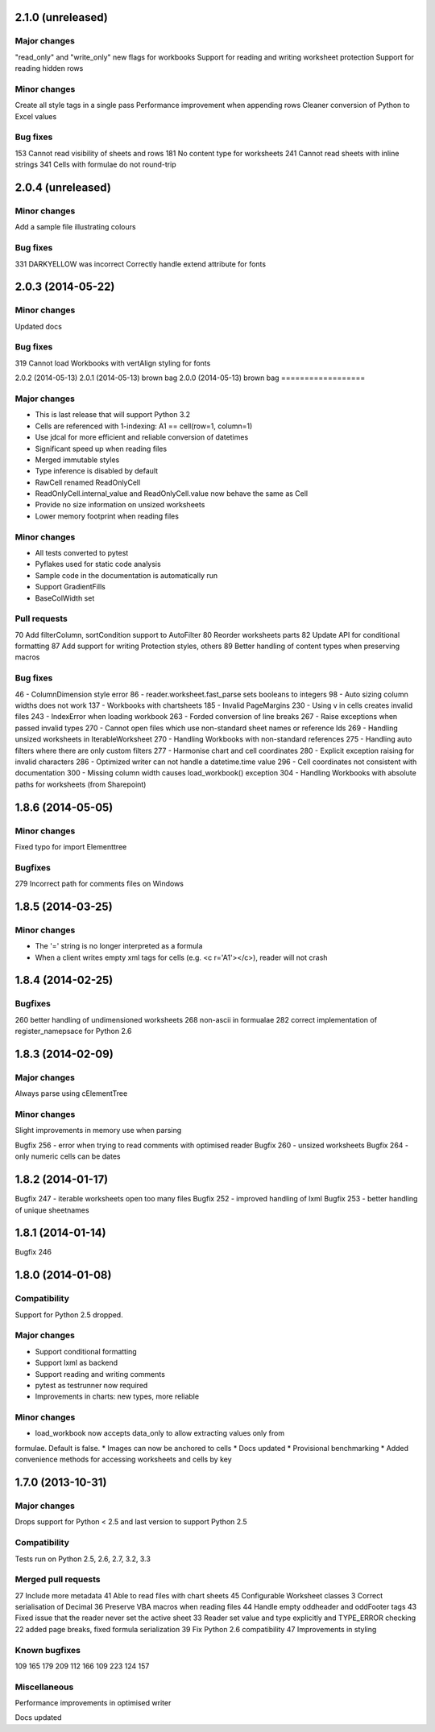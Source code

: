 2.1.0 (unreleased)
==================

Major changes
-------------
"read_only" and "write_only" new flags for workbooks
Support for reading and writing worksheet protection
Support for reading hidden rows


Minor changes
-------------
Create all style tags in a single pass
Performance improvement when appending rows
Cleaner conversion of Python to Excel values


Bug fixes
---------
153 Cannot read visibility of sheets and rows
181 No content type for worksheets
241 Cannot read sheets with inline strings
341 Cells with formulae do not round-trip


2.0.4 (unreleased)
==================

Minor changes
-------------
Add a sample file illustrating colours


Bug fixes
---------

331 DARKYELLOW was incorrect
Correctly handle extend attribute for fonts


2.0.3 (2014-05-22)
==================

Minor changes
-------------

Updated docs


Bug fixes
---------
319 Cannot load Workbooks with vertAlign styling for fonts


2.0.2 (2014-05-13)
2.0.1 (2014-05-13)  brown bag
2.0.0 (2014-05-13)  brown bag
==================


Major changes
-------------

* This is last release that will support Python 3.2
* Cells are referenced with 1-indexing: A1 == cell(row=1, column=1)
* Use jdcal for more efficient and reliable conversion of datetimes
* Significant speed up when reading files
* Merged immutable styles
* Type inference is disabled by default
* RawCell renamed ReadOnlyCell
* ReadOnlyCell.internal_value and ReadOnlyCell.value now behave the same as Cell
* Provide no size information on unsized worksheets
* Lower memory footprint when reading files


Minor changes
-------------

* All tests converted to pytest
* Pyflakes used for static code analysis
* Sample code in the documentation is automatically run
* Support GradientFills
* BaseColWidth set


Pull requests
-------------
70 Add filterColumn, sortCondition support to AutoFilter
80 Reorder worksheets parts
82 Update API for conditional formatting
87 Add support for writing Protection styles, others
89 Better handling of content types when preserving macros


Bug fixes
---------
46  - ColumnDimension style error
86 - reader.worksheet.fast_parse sets booleans to integers
98 - Auto sizing column widths does not work
137 - Workbooks with chartsheets
185 - Invalid PageMargins
230 - Using \v in cells creates invalid files
243 - IndexError when loading workbook
263 - Forded conversion of line breaks
267 - Raise exceptions when passed invalid types
270 - Cannot open files which use non-standard sheet names or reference Ids
269 - Handling unsized worksheets in IterableWorksheet
270 - Handling Workbooks with non-standard references
275 - Handling auto filters where there are only custom filters
277 - Harmonise chart and cell coordinates
280 - Explicit exception raising for invalid characters
286 - Optimized writer can not handle a datetime.time value
296 - Cell coordinates not consistent with documentation
300 - Missing column width causes load_workbook() exception
304 - Handling Workbooks with absolute paths for worksheets (from Sharepoint)


1.8.6 (2014-05-05)
==================

Minor changes
-------------
Fixed typo for import Elementtree

Bugfixes
--------
279 Incorrect path for comments files on Windows


1.8.5 (2014-03-25)
==================

Minor changes
-------------
* The '=' string is no longer interpreted as a formula
* When a client writes empty xml tags for cells (e.g. <c r='A1'></c>), reader will not crash


1.8.4 (2014-02-25)
==================

Bugfixes
--------
260 better handling of undimensioned worksheets
268 non-ascii in formualae
282 correct implementation of register_namepsace for Python 2.6


1.8.3 (2014-02-09)
==================

Major changes
-------------
Always parse using cElementTree

Minor changes
-------------
Slight improvements in memory use when parsing

Bugfix 256 - error when trying to read comments with optimised reader
Bugfix 260 - unsized worksheets
Bugfix 264 - only numeric cells can be dates


1.8.2 (2014-01-17)
==================

Bugfix 247 - iterable worksheets open too many files
Bugfix 252 - improved handling of lxml
Bugfix 253 - better handling of unique sheetnames


1.8.1 (2014-01-14)
==================

Bugfix 246


1.8.0 (2014-01-08)
==================

Compatibility
-------------

Support for Python 2.5 dropped.

Major changes
-------------

* Support conditional formatting
* Support lxml as backend
* Support reading and writing comments
* pytest as testrunner now required
* Improvements in charts: new types, more reliable


Minor changes
-------------

* load_workbook now accepts data_only to allow extracting values only from
formulae. Default is false.
* Images can now be anchored to cells
* Docs updated
* Provisional benchmarking
* Added convenience methods for accessing worksheets and cells by key


1.7.0 (2013-10-31)
==================


Major changes
-------------

Drops support for Python < 2.5 and last version to support Python 2.5


Compatibility
-------------

Tests run on Python 2.5, 2.6, 2.7, 3.2, 3.3


Merged pull requests
--------------------

27 Include more metadata
41 Able to read files with chart sheets
45 Configurable Worksheet classes
3 Correct serialisation of Decimal
36 Preserve VBA macros when reading files
44 Handle empty oddheader and oddFooter tags
43 Fixed issue that the reader never set the active sheet
33 Reader set value and type explicitly and TYPE_ERROR checking
22 added page breaks, fixed formula serialization
39 Fix Python 2.6 compatibility
47 Improvements in styling


Known bugfixes
--------------

109
165
179
209
112
166
109
223
124
157


Miscellaneous
-------------

Performance improvements in optimised writer

Docs updated
